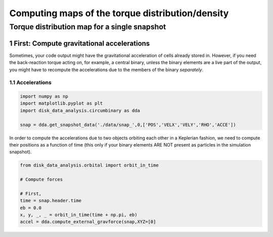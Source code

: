 ======
Computing maps of the torque distribution/density
======
.. sectnum::

   
Torque distribution map for a single snapshot
-----

First: Compute gravitational accelerations
~~~~~

Sometimes, your code output might have the gravitational
acceleration of cells already stored in. However, if you need the
back-reaction torque acting on, for example, a central binary, unless
the binary elements are a live part of the output, you might have to
recompute the accelerations due to the members of the binary
*separately*.


Accelerations
....

.. code:: python

   import numpy as np
   import matplotlib.pyplot as plt
   import disk_data_analysis.circumbinary as dda

   snap = dda.get_snapshot_data('./data/snap_',0,['POS','VELX','VELY','RHO','ACCE'])

	  
In order to compute the accelerations due to two objects orbiting each other in a Keplerian fashion, we need to compute their positions as a function of time (this only if your binary elements ARE NOT present as particles in the simulation snapshot).

.. code:: python

   from disk_data_analysis.orbital import orbit_in_time
   
   # Compute forces

   # First, 
   time = snap.header.time
   eb = 0.0
   x, y, _, _ = orbit_in_time(time + np.pi, eb)
   accel = dda.compute_external_gravforce(snap,XYZ=[0]



.. image:: ./doc_images/accretion_regions.png
